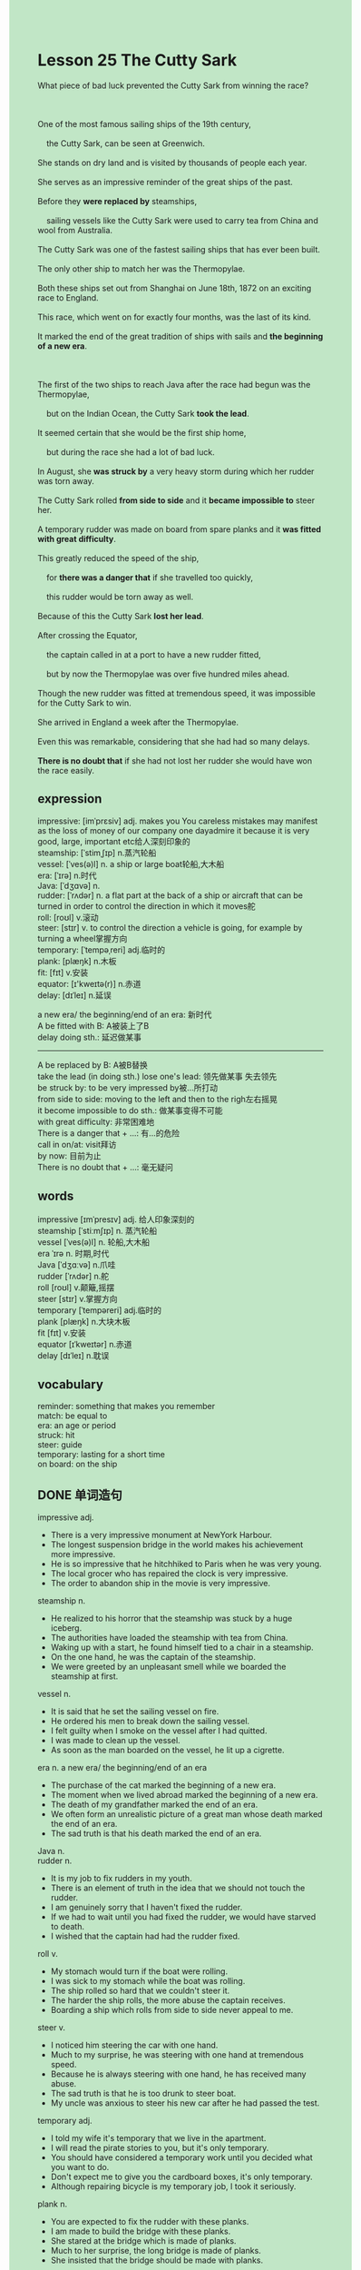 #+OPTIONS: \n:t toc:nil num:nil html-postamble:nil
#+HTML_HEAD_EXTRA: <style>body {background: rgb(193, 230, 198) !important;}</style>
* Lesson 25 The Cutty Sark
#+begin_verse
What piece of bad luck prevented the Cutty Sark from winning the race?

One of the most famous sailing ships of the 19th century,
	the Cutty Sark, can be seen at Greenwich.
She stands on dry land and is visited by thousands of people each year.
She serves as an impressive reminder of the great ships of the past.
Before they *were replaced by* steamships,
	sailing vessels like the Cutty Sark were used to carry tea from China and wool from Australia.
The Cutty Sark was one of the fastest sailing ships that has ever been built.
The only other ship to match her was the Thermopylae.
Both these ships set out from Shanghai on June 18th, 1872 on an exciting race to England.
This race, which went on for exactly four months, was the last of its kind.
It marked the end of the great tradition of ships with sails and *the beginning of a new era*.

The first of the two ships to reach Java after the race had begun was the Thermopylae,
	but on the Indian Ocean, the Cutty Sark *took the lead*.
It seemed certain that she would be the first ship home,
	but during the race she had a lot of bad luck.
In August, she *was struck by* a very heavy storm during which her rudder was torn away.
The Cutty Sark rolled *from side to side* and it *became impossible to* steer her.
A temporary rudder was made on board from spare planks and it *was fitted with great difficulty*.
This greatly reduced the speed of the ship,
	for *there was a danger that* if she travelled too quickly,
	this rudder would be torn away as well.
Because of this the Cutty Sark *lost her lead*.
After crossing the Equator,
	the captain called in at a port to have a new rudder fitted,
	but by now the Thermopylae was over five hundred miles ahead.
Though the new rudder was fitted at tremendous speed, it was impossible for the Cutty Sark to win.
She arrived in England a week after the Thermopylae.
Even this was remarkable, considering that she had had so many delays.
*There is no doubt that* if she had not lost her rudder she would have won the race easily.
#+end_verse
** expression
impressive: [imˈprɛsiv] adj. makes you You careless mistakes may manifest as the loss of money of our company one dayadmire it because it is very good, large, important etc给人深刻印象的
steamship: [ˈstimˌʃɪp] n.蒸汽轮船
vessel: [ˈves(ə)l] n. a ship or large boat轮船,大木船
era: [ˈɪrə] n.时代
Java: [ˈdʒɑvə] n.
rudder: [ˈrʌdər] n. a flat part at the back of a ship or aircraft that can be turned in order to control the direction in which it moves舵
roll: [roʊl] v.滚动
steer: [stɪr] v. to control the direction a vehicle is going, for example by turning a wheel掌握方向
temporary: [ˈtempəˌreri] adj.临时的
plank: [plæŋk] n.木板
fit: [fɪt] v.安装
equator: [ɪ'kweɪtə(r)] n.赤道
delay: [dɪˈleɪ] n.延误

a new era/ the beginning/end of an era: 新时代
A be fitted with B: A被装上了B
delay doing sth.: 延迟做某事
--------------------
A be replaced by B: A被B替换
take the lead (in doing sth.) lose one's lead: 领先做某事 失去领先
be struck by: to be very impressed by被...所打动
from side to side: moving to the left and then to the righ左右摇晃
it become impossible to do sth.: 做某事变得不可能
with great difficulty: 非常困难地
There is a danger that + ...: 有...的危险
call in on/at: visit拜访
by now: 目前为止
There is no doubt that + ...: 毫无疑问

** words
impressive [ɪmˈpresɪv] adj. 给人印象深刻的
steamship [ˈstiːmʃɪp] n. 蒸汽轮船
vessel [ˈves(ə)l] n. 轮船,大木船
era ˈɪrə n. 时期,时代
Java [ˈdʒɑːvə] n.爪哇
rudder [ˈrʌdər] n.舵
roll [roʊl] v.颠簸,摇摆
steer [stɪr] v.掌握方向
temporary [ˈtempəreri] adj.临时的
plank [plæŋk] n.大块木板
fit [fɪt] v.安装
equator [ɪˈkweɪtər] n.赤道
delay [dɪˈleɪ] n.耽误

** vocabulary
reminder: something that makes you remember
match: be equal to
era: an age or period
struck: hit
steer: guide
temporary: lasting for a short time
on board: on the ship

** DONE 单词造句
CLOSED: [2023-12-07 Thu 19:33]
impressive adj.
- There is a very impressive monument at NewYork Harbour.
- The longest suspension bridge in the world makes his achievement more impressive.
- He is so impressive that he hitchhiked to Paris when he was very young.
- The local grocer who has repaired the clock is very impressive.
- The order to abandon ship in the movie is very impressive.
steamship n.
- He realized to his horror that the steamship was stuck by a huge iceberg.
- The authorities have loaded the steamship with tea from China.
- Waking up with a start, he found himself tied to a chair in a steamship.
- On the one hand, he was the captain of the steamship.
- We were greeted by an unpleasant smell while we boarded the steamship at first.
vessel n.
- It is said that he set the sailing vessel on fire.
- He ordered his men to break down the sailing vessel.
- I felt guilty when I smoke on the vessel after I had quitted.
- I was made to clean up the vessel.
- As soon as the man boarded on the vessel, he lit up a cigrette.
era n.  a new era/ the beginning/end of an era
- The purchase of the cat marked the beginning of a new era.
- The moment when we lived abroad marked the beginning of a new era.
- The death of my grandfather marked the end of an era.
- We often form an unrealistic picture of a great man whose death marked the end of an era.
- The sad truth is that his death marked the end of an era.
Java n.
rudder n.
- It is my job to fix rudders in my youth.
- There is an element of truth in the idea that we should not touch the rudder.
- I am genuinely sorry that I haven't fixed the rudder.
- If we had to wait until you had fixed the rudder, we would have starved to death.
- I wished that the captain had had the rudder fixed.
roll v.
- My stomach would turn if the boat were rolling.
- I was sick to my stomach while the boat was rolling.
- The ship rolled so hard that we couldn't steer it.
- The harder the ship rolls, the more abuse the captain receives.
- Boarding a ship which rolls from side to side never appeal to me.
steer v.
- I noticed him steering the car with one hand.
- Much to my surprise, he was steering with one hand at tremendous speed.
- Because he is always steering with one hand, he has received many abuse.
- The sad truth is that he is too drunk to steer boat.
- My uncle was anxious to steer his new car after he had passed the test.
temporary adj.
- I told my wife it's temporary that we live in the apartment.
- I will read the pirate stories to you, but it's only temporary.
- You should have considered a temporary work until you decided what you want to do.
- Don't expect me to give you the cardboard boxes, it's only temporary.
- Although repairing bicycle is my temporary job, I took it seriously.
plank n.
- You are expected to fix the rudder with these planks.
- I am made to build the bridge with these planks.
- She stared at the bridge which is made of planks.
- Much to her surprise, the long bridge is made of planks.
- She insisted that the bridge should be made with planks.
fit v.  a. be fitted with b.
- It is said that each room of the hotel was fitted with a secret hole.
- I am about to fit the room with a lamb.
- The room which was not fitted with any lamb ruined my night.
- Imagine his dismay when he found that the room could be fitted with microwave oven.
- It is all very well the building would be fitted with elevator.
equator n.
delay n.  delay in doing sth.
- My wife is always delaying in taking a shower.
- Why do you delay in going to bed over and over again?
- I complained that my wife delayed in going to bed once more.
- In my youth, I never delayed in finishing my homework.
- Oddly enough, the train delayed in arriving.

** DONE 反复听电影片段直到懂关键句
CLOSED: [2023-12-07 Thu 19:47]
** 复习二册语法(笔记或视频) & 红皮书
** DONE 习惯用法造句
CLOSED: [2023-12-07 Thu 19:33]
a. be replaced by b.
- These days, watches have basically been replaced by mobile phones.
- The sad truth is that I'll be replace by AI.
- If you don't work hard, you will be replaced by someone who takes job seriously.
- Many workers in China have already been replaced by robots.
- The paper written out in full has been replaced by a blank sheet of paper.
take the lead (in doing sth.) lose one's lead
- I always took the lead in studying in my youth.
- We don't expect you to take the lead in your class.
- We don't have cause to take the lead in this.
- If you learn the lines by heart, you may take the lead.
- It is esay for you to lose your lead in class.
be struck by
- The man who was struck by lightening yet only suffered from a broken tooth.
- He explained that he was struck by a car.
- He was struck by his father in more ways than one.
- The man was struck by lightening and got very worried.
- He claimed to have been strucked by lightening three times.
from side to side
- He is dancing from side to side.
- The woman who danced from side to side won a prize of $1000 at the party.
- I made an attempt to wave my hands from side to side.
- It looked as if he shook his head from side to side.
- The cat on show is taking a stroll from side to side.
it became impossible to do sth.
- It became impossible to get out of it.
- It became impossible to have a perfert alibi.
- It became impossible to get a ransom of $1000.
- It became impossible to remain anonymous any more.
- It became impossible to stay married.
with great difficulty
- The injured man went to the police with great difficulty.
- The disabled took a long walk with great difficulty.
- It astounded me that she managed to break the world record with great difficulty.
- The cat is dear to me with some difficulty.
- The crowd left the theatre in an orderly fashion with great difficulty.
There is a danger that + ...
- There is a danger that she has changed her mind.
- There is a danger that he would follow in his father's footstep.
- There is a danger that she would never see her cat again.
- There is a danger that we might run into serious trouble.
- There is a danger that the family has a skeleton in the cupboard.
call in on/at
- I am gonna calling in on Lee on Saturday.
- Following my father's instructions, I called in on aunt, Lily.
- I will keep my word and call in at the museum on Saturday.
- Would you like call in at the shop for a cap of milk tea?
- He never calls in at home on duty.
by now
- I have remained anonymous by now.
- She hasn't paid a ransom of $1000 by now.
- She has shared a flat with her cat by now.
- The cat is still in safe hands by now.
- It hasn't made everything clear by now.
There is no doubt that + ...
- There is no doubt that she will keep her word.
- There is no doubt that I will not follow your instructions.
- There is no doubt that she made every effort not to hurt the fish.
- There is no doubt that I made a mistake here.
- There is no doubt that I didn't make such stupid remarks.

** 跟读 50遍
** DONE Comprehension 反复练习
CLOSED: [2023-12-07 Thu 19:34]
** DONE Ask me if 写+读
CLOSED: [2023-12-07 Thu 19:53]
1. The Cutty Sark can still be seen at Greenwich. Where
	 Where can the Cutty Sark still be seen?
2. The Cutty Sark was a sailing ship. What kind...
		What kind of ship was the Cutty Sark?
3. Ships like the Cutty Sark were used to carry tea and wool. What ...
		What were ships like the Cutty Sark used to do?
4. The race lasted for four months. How long
		How long did the race last?
5. The Thermopylae reached Java first. Which ship
		Which ship reached Java first?
6. The Cutty Sark had a lot of bad luck during the race. How much
	 How much bad luck did the Cutty Sark have during the race?
7. Her rudder was torn away during a heavy storm. When
	 When was her rudder torn away?
8. A temporary rudder was made on board from spare planks. How
	 How was a temporary rudder made on board?
9. The captain called in at a port. Why
	 Why did the captain call in at a port?
10. The Cutty Sark arrived in England a week after the Thermopylae. When
		When did the Cutty Sarrk arrive in England?

** DONE 摘要写作 写 & 对答案
CLOSED: [2023-12-07 Thu 20:02]
After the race had begun, the Thermopylae reached Java at first,
	but on the Indian Ocean, the Cutty Sark took the lead.
In August, the Cutty Sark was struck by a heavy storm
	during which her rudder was torn away.
This reduced the speed of the ship, she lost her lead.
After crossing the Equator, the captain called in at a port to have a new rudder fitted
	when the Thermopylae was over five hundred miles ahead.
Because of so many delays, she arrived in England a week after the Thermopylae.

The Thermopylae reaced Java first, but the Cutty Sark took the lead on the Indian Ocean.
When the Cutty Sark was struck by a heavy storm, her rudder was torn away.
A temporary rudder was made and fitted, but the ship lost the lead.
After crossing the Equator, they called in at a port to have a new rudder fitted.
Even with a new rudder, the Cutty Sark arrived in England a week after the Thermopylae,
	which was 500 miles ahead.

** DONE tell the story 口语复述
CLOSED: [2023-12-07 Thu 20:10]
** composition 阅读 或 写作
** Topics for discussion
